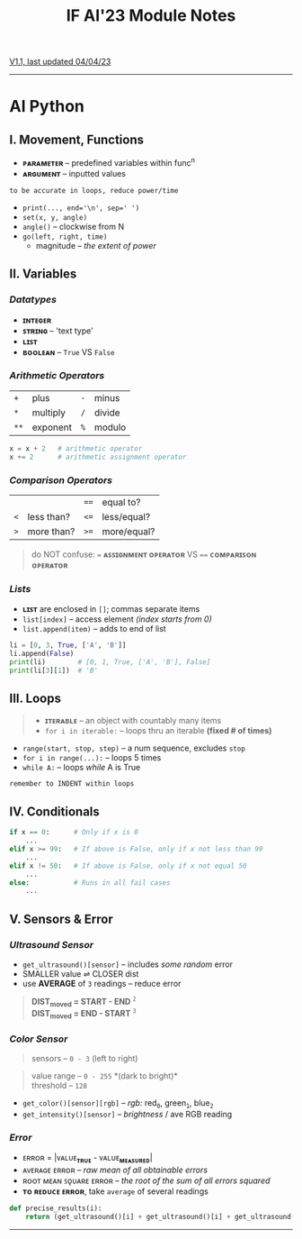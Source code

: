 #+title: IF AI'23 Module Notes
****** [[https://youtu.be/wpV-gGA4PSk][V1.1, last updated 04/04/23]]
-----
* AI Python
** I. Movement, Functions
- *ᴘᴀʀᴀᴍᴇᴛᴇʀ* -- predefined variables within func^{n}
- *ᴀʀɢᴜᴍᴇɴᴛ* -- inputted values
#+begin_src
to be accurate in loops, reduce power/time
#+end_src
- ~print(..., end='\n', sep=' ')~
- ~set(x, y, angle)~
- ~angle()~ -- clockwise from N
- ~go(left, right, time)~
    - magnitude -- /the extent of power/

** II. Variables
*** /Datatypes/
- *ɪɴᴛᴇɢᴇʀ*
- *ꜱᴛʀɪɴɢ* -- 'text type'
- *ʟɪꜱᴛ*
- *ʙᴏᴏʟᴇᴀɴ* -- ~True~ VS ~False~

*** /Arithmetic Operators/
| ~+~ | plus | ~-~ | minus |
| ~*~ | multiply | ~/~ | divide |
| ~**~ | exponent | ~%~ | modulo |

#+begin_src python
x = x + 2   # arithmetic operator
x += 2      # arithmetic assignment operator
#+end_src

*** /Comparison Operators/
| | | ~==~ | equal to?  |
| ~<~ | less than? | ~<=~ | less/equal? |
| ~>~ | more than? | ~>=~ | more/equal? |
#+begin_quote
do NOT confuse: ~=~ *ᴀꜱꜱɪɢɴᴍᴇɴᴛ ᴏᴘᴇʀᴀᴛᴏʀ* VS ~==~ *ᴄᴏᴍᴘᴀʀɪꜱᴏɴ ᴏᴘᴇʀᴀᴛᴏʀ*
#+end_quote

*** /Lists/
- *ʟɪꜱᴛ* are enclosed in ~[]~; commas separate items
- ~list[index]~ -- access element /(index starts from 0)/
- ~list.append(item)~ -- adds to end of list
#+begin_src python
li = [0, 3, True, ['A', 'B']]
li.append(False)
print(li)        # [0, 1, True, ['A', 'B'], False]
print(li[3][1])  # 'B'
#+end_src

** III. Loops
#+begin_quote
- *ɪᴛᴇʀᴀʙʟᴇ* -- an object with countably many items
- ~for i in iterable:~ -- loops thru an iterable *(fixed # of times)*
#+end_quote
- ~range(start, stop, step)~ -- a num sequence, excludes ~stop~
- ~for i in range(...):~ -- loops 5 times
- ~while A:~ -- loops /while/ A is True
#+begin_src
remember to INDENT within loops
#+end_src

** IV. Conditionals
#+begin_src python
if x == 0:      # Only if x is 0
    ...
elif x >= 99:   # If above is False, only if x not less than 99
    ...
elif x != 50:   # If above is False, only if x not equal 50
    ...
else:           # Runs in all fail cases
    ...
#+end_src

** V. Sensors & Error
*** /Ultrasound Sensor/
- ~get_ultrasound()[sensor]~ -- includes /some random/ error
- SMALLER value ⇌ CLOSER dist
- use *AVERAGE* of =3= readings -- reduce error
#+begin_quote
*DIST_{moved} = START - END* ^{~2~} \\
*DIST_{moved} = END - START* ^{~3~}
#+end_quote
[[https://imgur.com/C3RRSEBl.jpg]]

*** /Color Sensor/
#+begin_quote
sensors -- ~0 - 3~ (left to right)
#+end_quote
#+begin_quote
value range -- ~0 - 255~ *(dark to bright)*\\
threshold -- ~128~
#+end_quote
+ =get_color()[sensor][rgb]= -- /rgb:/ red_{~0~}, green_{~1~}, blue_{~2~}
+ =get_intensity()[sensor]= -- /brightness/ / ave RGB reading

*** /Error/
- ᴇʀʀᴏʀ = |ᴠᴀʟᴜᴇ_{*ᴛʀᴜᴇ*} - ᴠᴀʟᴜᴇ_{*ᴍᴇᴀꜱᴜʀᴇᴅ*}|
- ᴀᴠᴇʀᴀɢᴇ ᴇʀʀᴏʀ -- /raw mean of all obtainable errors/
- ʀᴏᴏᴛ ᴍᴇᴀɴ ꜱǫᴜᴀʀᴇ ᴇʀʀᴏʀ -- /the root of the sum of all errors squared/
- *ᴛᴏ ʀᴇᴅᴜᴄᴇ ᴇʀʀᴏʀ*, take ~average~ of several readings
#+begin_src python
def precise_results(i):
    return (get_ultrasound()[i] + get_ultrasound()[i] + get_ultrasound()[i])/3
#+end_src
-----
